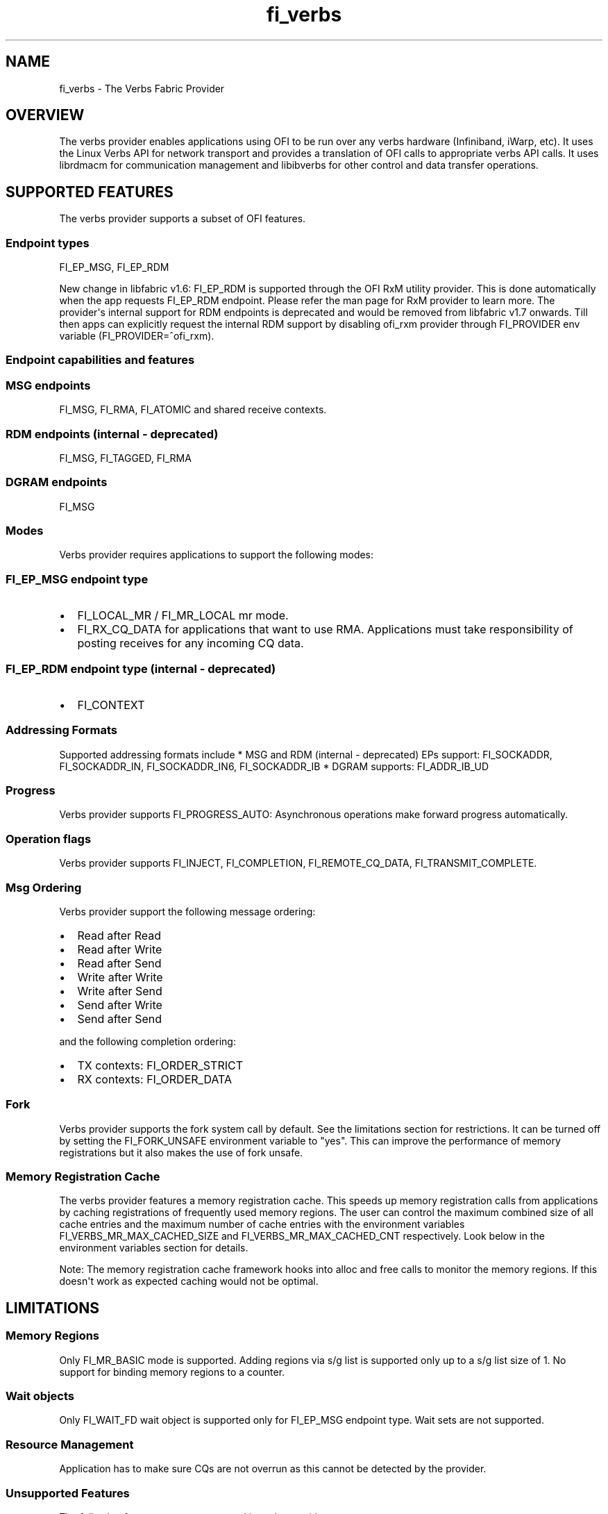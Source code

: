 .TH "fi_verbs" "7" "2018\-03\-01" "Libfabric Programmer\[aq]s Manual" "\@VERSION\@"
.SH NAME
.PP
fi_verbs \- The Verbs Fabric Provider
.SH OVERVIEW
.PP
The verbs provider enables applications using OFI to be run over any
verbs hardware (Infiniband, iWarp, etc).
It uses the Linux Verbs API for network transport and provides a
translation of OFI calls to appropriate verbs API calls.
It uses librdmacm for communication management and libibverbs for other
control and data transfer operations.
.SH SUPPORTED FEATURES
.PP
The verbs provider supports a subset of OFI features.
.SS Endpoint types
.PP
FI_EP_MSG, FI_EP_RDM
.PP
New change in libfabric v1.6: FI_EP_RDM is supported through the OFI RxM
utility provider.
This is done automatically when the app requests FI_EP_RDM endpoint.
Please refer the man page for RxM provider to learn more.
The provider\[aq]s internal support for RDM endpoints is deprecated and
would be removed from libfabric v1.7 onwards.
Till then apps can explicitly request the internal RDM support by
disabling ofi_rxm provider through FI_PROVIDER env variable
(FI_PROVIDER=^ofi_rxm).
.SS Endpoint capabilities and features
.SS MSG endpoints
.PP
FI_MSG, FI_RMA, FI_ATOMIC and shared receive contexts.
.SS RDM endpoints (internal \- deprecated)
.PP
FI_MSG, FI_TAGGED, FI_RMA
.SS DGRAM endpoints
.PP
FI_MSG
.SS Modes
.PP
Verbs provider requires applications to support the following modes:
.SS FI_EP_MSG endpoint type
.IP \[bu] 2
FI_LOCAL_MR / FI_MR_LOCAL mr mode.
.IP \[bu] 2
FI_RX_CQ_DATA for applications that want to use RMA.
Applications must take responsibility of posting receives for any
incoming CQ data.
.SS FI_EP_RDM endpoint type (internal \- deprecated)
.IP \[bu] 2
FI_CONTEXT
.SS Addressing Formats
.PP
Supported addressing formats include * MSG and RDM (internal \-
deprecated) EPs support: FI_SOCKADDR, FI_SOCKADDR_IN, FI_SOCKADDR_IN6,
FI_SOCKADDR_IB * DGRAM supports: FI_ADDR_IB_UD
.SS Progress
.PP
Verbs provider supports FI_PROGRESS_AUTO: Asynchronous operations make
forward progress automatically.
.SS Operation flags
.PP
Verbs provider supports FI_INJECT, FI_COMPLETION, FI_REMOTE_CQ_DATA,
FI_TRANSMIT_COMPLETE.
.SS Msg Ordering
.PP
Verbs provider support the following message ordering:
.IP \[bu] 2
Read after Read
.IP \[bu] 2
Read after Write
.IP \[bu] 2
Read after Send
.IP \[bu] 2
Write after Write
.IP \[bu] 2
Write after Send
.IP \[bu] 2
Send after Write
.IP \[bu] 2
Send after Send
.PP
and the following completion ordering:
.IP \[bu] 2
TX contexts: FI_ORDER_STRICT
.IP \[bu] 2
RX contexts: FI_ORDER_DATA
.SS Fork
.PP
Verbs provider supports the fork system call by default.
See the limitations section for restrictions.
It can be turned off by setting the FI_FORK_UNSAFE environment variable
to "yes".
This can improve the performance of memory registrations but it also
makes the use of fork unsafe.
.SS Memory Registration Cache
.PP
The verbs provider features a memory registration cache.
This speeds up memory registration calls from applications by caching
registrations of frequently used memory regions.
The user can control the maximum combined size of all cache entries and
the maximum number of cache entries with the environment variables
FI_VERBS_MR_MAX_CACHED_SIZE and FI_VERBS_MR_MAX_CACHED_CNT respectively.
Look below in the environment variables section for details.
.PP
Note: The memory registration cache framework hooks into alloc and free
calls to monitor the memory regions.
If this doesn\[aq]t work as expected caching would not be optimal.
.SH LIMITATIONS
.SS Memory Regions
.PP
Only FI_MR_BASIC mode is supported.
Adding regions via s/g list is supported only up to a s/g list size of
1.
No support for binding memory regions to a counter.
.SS Wait objects
.PP
Only FI_WAIT_FD wait object is supported only for FI_EP_MSG endpoint
type.
Wait sets are not supported.
.SS Resource Management
.PP
Application has to make sure CQs are not overrun as this cannot be
detected by the provider.
.SS Unsupported Features
.PP
The following features are not supported in verbs provider:
.SS Unsupported Capabilities
.PP
FI_NAMED_RX_CTX, FI_DIRECTED_RECV, FI_TRIGGER, FI_RMA_EVENT
.SS Other unsupported features
.PP
Scalable endpoints, FABRIC_DIRECT
.SS Unsupported features specific to MSG endpoints
.IP \[bu] 2
Counters, FI_SOURCE, FI_TAGGED, FI_PEEK, FI_CLAIM, fi_cancel,
fi_ep_alias, shared TX context, cq_readfrom operations.
.IP \[bu] 2
Completion flags are not reported if a request posted to an endpoint
completes in error.
.SS Unsupported features specific to RDM (internal \- deprecated)
endpoints
.PP
The RDM support for verbs have the following limitations:
.IP \[bu] 2
Supports iovs of only size 1.
.IP \[bu] 2
Wait objects are not supported.
.IP \[bu] 2
Not thread safe.
.SS Fork
.PP
The support for fork in the provider has the following limitations:
.IP \[bu] 2
Fabric resources like endpoint, CQ, EQ, etc.
should not be used in the forked process.
.IP \[bu] 2
The memory registered using fi_mr_reg has to be page aligned since
ibv_reg_mr marks the entire page that a memory region belongs to as not
to be re\-mapped when the process is forked (MADV_DONTFORK).
.SH RUNTIME PARAMETERS
.PP
The verbs provider checks for the following environment variables.
.SS Common variables:
.PP
\f[I]FI_VERBS_TX_SIZE\f[] : Default maximum tx context size (default:
384)
.PP
\f[I]FI_VERBS_RX_SIZE\f[] : Default maximum rx context size (default:
384)
.PP
\f[I]FI_VERBS_TX_IOV_LIMIT\f[] : Default maximum tx iov_limit (default:
4).
Note: RDM (internal \- deprecated) EP type supports only 1
.PP
\f[I]FI_VERBS_RX_IOV_LIMIT\f[] : Default maximum rx iov_limit (default:
4).
Note: RDM (internal \- deprecated) EP type supports only 1
.PP
\f[I]FI_VERBS_INLINE_SIZE\f[] : Default maximum inline size.
Actual inject size returned in fi_info may be greater (default: 64)
.PP
\f[I]FI_VERBS_MIN_RNR_TIMER\f[] : Set min_rnr_timer QP attribute (0 \-
31) (default: 12)
.PP
\f[I]FI_VERBS_USE_ODP\f[] : Enable On\-Demand\-Paging (ODP) experimental
feature.
The feature is supported only on Mellanox OFED (default: 0)
.PP
\f[I]FI_VERBS_CQREAD_BUNCH_SIZE\f[] : The number of entries to be read
from the verbs completion queue at a time (default: 8).
.PP
\f[I]FI_VERBS_IFACE\f[] : The prefix or the full name of the network
interface associated with the verbs device (default: ib)
.PP
\f[I]FI_VERBS_MR_CACHE_ENABLE\f[] : Enable Memory Registration caching
(default: 0)
.PP
\f[I]FI_VERBS_MR_MAX_CACHED_CNT\f[] : Maximum number of cache entries
(default: 4096)
.PP
\f[I]FI_VERBS_MR_MAX_CACHED_SIZE\f[] : Maximum total size of cache
entries (default: 4 GB)
.SS Variables specific to RDM (internal \- deprecated) endpoints
.PP
\f[I]FI_VERBS_RDM_BUFFER_NUM\f[] : The number of pre\-registered buffers
for buffered operations between the endpoints, must be a power of 2
(default: 8).
.PP
\f[I]FI_VERBS_RDM_BUFFER_SIZE\f[] : The maximum size of a buffered
operation (bytes) (default: platform specific).
.PP
\f[I]FI_VERBS_RDM_RNDV_SEG_SIZE\f[] : The segment size for zero copy
protocols (bytes)(default: 1073741824).
.PP
\f[I]FI_VERBS_RDM_THREAD_TIMEOUT\f[] : The wake up timeout of the helper
thread (usec) (default: 100).
.PP
\f[I]FI_VERBS_RDM_EAGER_SEND_OPCODE\f[] : The operation code that will
be used for eager messaging.
Only IBV_WR_SEND and IBV_WR_RDMA_WRITE_WITH_IMM are supported.
The last one is not applicable for iWarp.
(default: IBV_WR_SEND)
.PP
\f[I]FI_VERBS_RDM_CM_THREAD_AFFINITY\f[] : If specified, bind the CM
thread to the indicated range(s) of Linux virtual processor ID(s).
This option is currently not supported on OS X.
Usage: id_start[\-id_end[:stride]][,]
.SS Variables specific to DGRAM endpoints
.PP
\f[I]FI_VERBS_DGRAM_USE_NAME_SERVER\f[] : The option that
enables/disables OFI Name Server thread.
The NS thread is used to resolve IP\-addresses to provider specific
addresses (default: 1, if "OMPI_COMM_WORLD_RANK" and "PMI_RANK"
environment variables aren\[aq]t defined)
.PP
\f[I]FI_VERBS_NAME_SERVER_PORT\f[] : The port on which Name Server
thread listens incoming connections and requests (default: 5678)
.SS Environment variables notes
.PP
The fi_info utility would give the up\-to\-date information on
environment variables: fi_info \-p verbs \-e
.SH Troubleshooting / Known issues
.PP
When running an app over verbs provider with Valgrind, there may be
reports of memory leak in functions from dependent libraries (e.g.
libibverbs, librdmacm).
These leaks are safe to ignore.
.SH SEE ALSO
.PP
\f[C]fabric\f[](7), \f[C]fi_provider\f[](7),
.SH AUTHORS
OpenFabrics.
